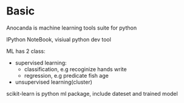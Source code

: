 * Basic
  Anocanda is machine learning tools suite for python

  IPython NoteBook, visiual python dev tool

  ML has 2 class:
  - supervised learning:
    * classification, e.g recoginize hands write
    * regression, e.g predicate fish age
  - unsupervised learning(cluster)
  
  scikit-learn is python ml package, include dateset and trained model
